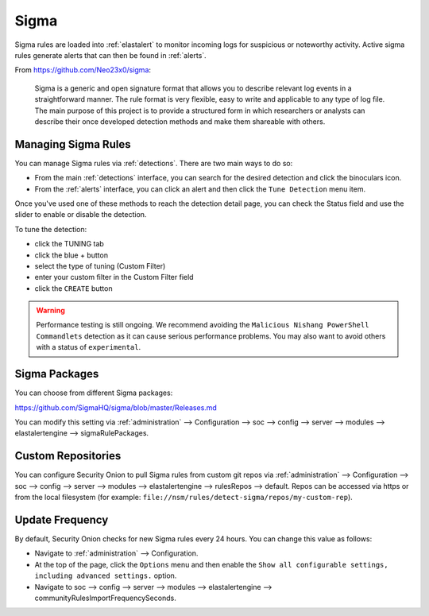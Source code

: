 .. _sigma:

Sigma
=====

Sigma rules are loaded into :ref:`elastalert` to monitor incoming logs for suspicious or noteworthy activity. Active sigma rules generate alerts that can then be found in :ref:`alerts`.

From https://github.com/Neo23x0/sigma:

    Sigma is a generic and open signature format that allows you to describe relevant log events in a straightforward manner. The rule format is very flexible, easy to write and applicable to any type of log file. The main purpose of this project is to provide a structured form in which researchers or analysts can describe their once developed detection methods and make them shareable with others.

Managing Sigma Rules
--------------------

You can manage Sigma rules via :ref:`detections`. There are two main ways to do so:

- From the main :ref:`detections` interface, you can search for the desired detection and click the binoculars icon.
- From the :ref:`alerts` interface, you can click an alert and then click the ``Tune Detection`` menu item.

Once you've used one of these methods to reach the detection detail page, you can check the Status field and use the slider to enable or disable the detection.

To tune the detection:

- click the TUNING tab
- click the blue + button
- select the type of tuning (Custom Filter)
- enter your custom filter in the Custom Filter field
- click the ``CREATE`` button

.. warning::

	Performance testing is still ongoing. We recommend avoiding the ``Malicious Nishang PowerShell Commandlets`` detection as it can cause serious performance problems. You may also want to avoid others with a status of ``experimental``.

Sigma Packages
--------------

You can choose from different Sigma packages:

https://github.com/SigmaHQ/sigma/blob/master/Releases.md

You can modify this setting via :ref:`administration` --> Configuration --> soc --> config --> server --> modules --> elastalertengine --> sigmaRulePackages.

Custom Repositories
-------------------

You can configure Security Onion to pull Sigma rules from custom git repos via :ref:`administration` --> Configuration --> soc --> config --> server --> modules --> elastalertengine --> rulesRepos --> default. Repos can be accessed via https or from the local filesystem (for example: ``file://nsm/rules/detect-sigma/repos/my-custom-rep``).

Update Frequency
----------------

By default, Security Onion checks for new Sigma rules every 24 hours. You can change this value as follows:

- Navigate to :ref:`administration` --> Configuration.
- At the top of the page, click the ``Options`` menu and then enable the ``Show all configurable settings, including advanced settings.`` option.
- Navigate to soc --> config --> server --> modules --> elastalertengine --> communityRulesImportFrequencySeconds.
